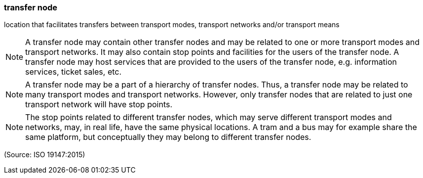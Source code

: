 === transfer node

location that facilitates transfers between transport modes, transport networks and/or transport means

NOTE: A transfer node may contain other transfer nodes and may be related to one or more transport modes and transport networks. It may also contain stop points and facilities for the users of the transfer node. A transfer node may host services that are provided to the users of the transfer node, e.g. information services, ticket sales, etc.

NOTE: A transfer node may be a part of a hierarchy of transfer nodes. Thus, a transfer node may be related to many transport modes and transport networks. However, only transfer nodes that are related to just one transport network will have stop points.

NOTE: The stop points related to different transfer nodes, which may serve different transport modes and networks, may, in real life, have the same physical locations. A tram and a bus may for example share the same platform, but conceptually they may belong to different transfer nodes.

(Source: ISO 19147:2015)

